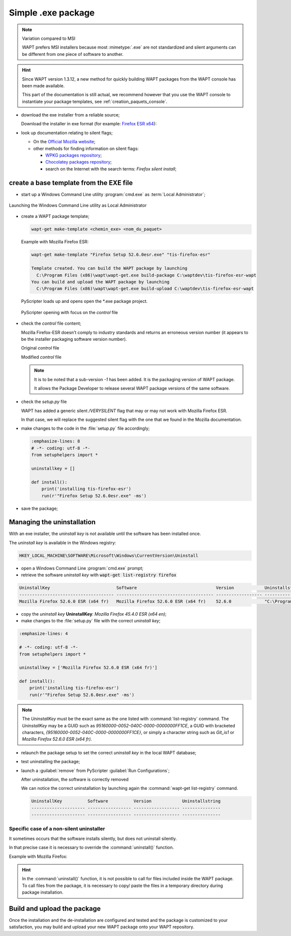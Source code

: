 .. Reminder for header structure :
   Niveau 1 : ====================
   Niveau 2 : --------------------
   Niveau 3 : ++++++++++++++++++++
   Niveau 4 : """"""""""""""""""""
   Niveau 5 : ^^^^^^^^^^^^^^^^^^^^

.. meta::
    :description: Simple .exe package
    :keywords: exe, WAPT, simple, documentation

.. _simple_exe_packaging:

Simple .exe package
===================

.. note:: Variation compared to MSI

  WAPT prefers MSI installers because most :mimetype:`.exe` are not standardized
  and silent arguments can be different from one piece of software to another.

.. hint::

  Since WAPT version 1.3.12, a new method for quickly building WAPT packages
  from the WAPT console has been made available.

  This part of the documentation is still actual, we recommend however
  that you use the WAPT console to instantiate your package templates,
  see :ref:`creation_paquets_console`.

* download the exe installer from a reliable source;

  Download the installer in exe format (for example: `Firefox ESR x64 <https://download.mozilla.org/?product=firefox-45.6.0esr-SSL&os=win64&langerr>`_):

* look up documentation relating to silent flags;

  * On the `Official Mozilla website <https://wiki.mozilla.org/Installer:Command_Line_Arguments>`_;

  * other methods for finding information on silent flags:

    * `WPKG packages repository <https://wpkg.org/Firefox#Firefox_19_-_45_.28For_current_versions_of_WPKG.29>`_;

    * `Chocolatey packages repository <https://chocolatey.org/packages/FirefoxESR>`_;

    * search on the Internet with the search terms: *Firefox silent install*;

create a base template from the EXE file
----------------------------------------

* start up a Windows Command Line utility :program:`cmd.exe`
  as :term:`Local Administrator`;

.. figure:: in-admin.png
  :align: center
  :alt: Launching the Windows Command Line utility as Local Administrator

  Launching the Windows Command Line utility as Local Administrator

* create a WAPT package template;

  .. code-block:: bash

    wapt-get make-template <chemin_exe> <nom_du_paquet>

  Example with Mozilla Firefox ESR:

  .. code-block:: bash

    wapt-get make-template "Firefox Setup 52.6.0esr.exe" "tis-firefox-esr"

    Template created. You can build the WAPT package by launching
      C:\Program Files (x86)\wapt\wapt-get.exe build-package C:\waptdev\tis-firefox-esr-wapt
    You can build and upload the WAPT package by launching
      C:\Program Files (x86)\wapt\wapt-get.exe build-upload C:\waptdev\tis-firefox-esr-wapt

  PyScripter loads up and opens open the \*.exe package project.

  .. figure:: pyscripter_firefox_esr.png
    :align: center
    :alt: PyScripter opening with focus on the *control* file

    PyScripter opening with focus on the *control* file

* check the *control* file content;

  Mozilla Firefox-ESR doesn't comply to industry standards and returns
  an erroneous version number (it appears to be the installer packaging
  software version number).

  Original *control* file

  .. literalinclude:: control_origin.txt
    :emphasize-lines: 2

  Modified *control* file

  .. literalinclude:: control_modified.txt
    :emphasize-lines: 2,6,7

  .. note::

    It is to be noted that a sub-version *-1* has been added.
    It is the packaging version of WAPT package.

    It allows the Package Developer to release several WAPT package versions
    of the same software.

* check the *setup.py* file

  WAPT has added a generic silent */VERYSILENT* flag that may or may not
  work with Mozilla Firefox ESR.

  In that case, we will replace the suggested silent flag with the one
  that we found in the Mozilla documentation.

* make changes to the code in the :file:`setup.py` file accordingly;

  .. code-block:: python

    :emphasize-lines: 8
    # -*- coding: utf-8 -*-
    from setuphelpers import *

    uninstallkey = []

    def install():
        print('installing tis-firefox-esr')
        run(r'"Firefox Setup 52.6.0esr.exe" -ms')

* save the package;

Managing the uninstallation
---------------------------

With an exe installer, the *uninstall key* is not available until the software
has been installed once.

The *uninstall key* is available in the Windows registry:

.. code-block:: bash

  HKEY_LOCAL_MACHINE\SOFTWARE\Microsoft\Windows\CurrentVersion\Uninstall

* open a Windows Command Line :program:`cmd.exe` prompt;

* retrieve the software *uninstall key* with
  :code:`wapt-get list-registry firefox`

.. code-block:: bash

  UninstallKey                          Software                               Version            Uninstallstring
  ------------------------------------- -------------------------------------- ------------------ ------------------------------------------------------
  Mozilla Firefox 52.6.0 ESR (x64 fr)   Mozilla Firefox 52.6.0 ESR (x64 fr)    52.6.0             "C:\Program Files\Mozilla Firefox\uninstall\helper.exe"

* copy the *uninstall key* **UninstallKey**: *Mozilla Firefox
  45.4.0 ESR (x64 en)*;

* make changes to the :file:`setup.py` file with the correct *uninstall key*;

.. code-block:: python

  :emphasize-lines: 4

  # -*- coding: utf-8 -*-
  from setuphelpers import *

  uninstallkey = ['Mozilla Firefox 52.6.0 ESR (x64 fr)']

  def install():
      print('installing tis-firefox-esr')
      run(r'"Firefox Setup 52.6.0esr.exe" -ms')

.. note::

  The *UninstallKey* must be the exact same as the one listed with
  :command:`list-registry` command. The *UninstallKey* may be a GUID such as
  *95160000-0052-040C-0000-0000000FF1CE*, a GUID with bracketed characters,
  *{95160000-0052-040C-0000-0000000FF1CE}*, or simply a character string
  such as *Git_is1* or *Mozilla Firefox 52.6.0 ESR (x64 fr)*.

* relaunch the package setup to set the correct *uninstall key*
  in the local WAPT database;

* test uninstalling the package;

* launch a :guilabel:`remove` from PyScripter :guilabel:`Run Configurations`;

  .. image:: remove_package.png
    :align: center
    :alt: After uninstallation, the software is correctly removed

  After uninstallation, the software is correctly removed

  We can notice the correct uninstallation by launching again
  the :command:`wapt-get list-registry` command.

  .. code-block:: bash

    UninstallKey          Software          Version            Uninstallstring
    --------------------- ----------------- ------------------ ---------------
    --------------------- ----------------- ------------------ ---------------

Specific case of a non-silent uninstaller
+++++++++++++++++++++++++++++++++++++++++

It sometimes occurs that the software installs silently,
but does not uninstall silently.

In that precise case it is necessary to override the :command:`uninstall()`
function.

Example with Mozilla Firefox:

.. code-block:: python
  :emphasize-lines: 10-12

  # -*- coding: utf-8 -*-
  from setuphelpers import *

  uninstallkey = ['Mozilla Firefox 52.6.0 ESR (x64 fr)']

  def install():
      print('installing tis-firefox-esr')
      run(r'"Firefox Setup 52.6.0esr.exe" -ms')

  def uninstall():
      print('uninstalling tis-firefox-esr')
      run(r'"C:\Program Files\Mozilla Firefox\uninstall\helper.exe" -ms')

.. hint::

  In the :command:`uninstall()` function, it is not possible to call for files
  included inside the WAPT package. To call files from the package,
  it is necessary to copy/ paste the files in a temporary directory
  during package installation.

Build and upload the package
----------------------------

Once the installation and the de-installation are configured and tested
and the package is customized to your satisfaction, you may build and upload
your new WAPT package onto your WAPT repository.
